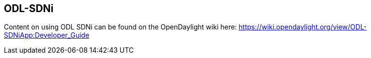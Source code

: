 == ODL-SDNi 

Content on using ODL SDNi can be found on the OpenDaylight wiki here: https://wiki.opendaylight.org/view/ODL-SDNiApp:Developer_Guide

